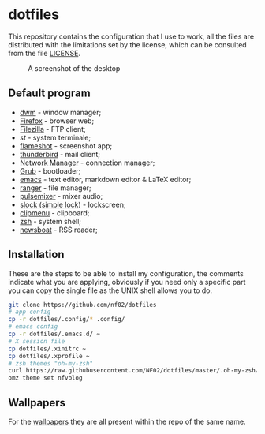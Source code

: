 * dotfiles
This repository contains the configuration that I use to work, all the files are distributed with the limitations set by the license, which can be consulted from
the file [[https://github.com/NF02/dotfiles/blob/master/LICENSE][LICENSE]].
#+CAPTION: A screenshot of the desktop
#+NAME:   fig:screenshot
[[https://raw.githubusercontent.com/NF02/dotfiles/master/img.png]]
** Default program
 * [[https://dwm.suckless.org/][dwm]] - window manager;
 * [[https://www.mozilla.org/en-US/firefox/new/][Firefox]] - browser web;
 * [[https://filezilla-project.org/download.php?type=client][Filezilla]] - FTP client;
 * [[st.suckless.org][st]] - system terminale;
 * [[https://flameshot.org/#/"][flameshot]] - screenshot app;
 * [[https://www.thunderbird.net/][thunderbird]] - mail client;
 * [[https://wiki.gnome.org/Projects/NetworkManager][Network Manager]] - connection manager;
 * [[https://www.gnu.org/software/grub/][Grub]] - bootloader;
 * [[https://www.gnu.org/software/emacs/][emacs]] - text editor, markdown editor & LaTeX editor;
 * [[https://github.com/ranger/ranger][ranger]] - file manager;
 * [[https://github.com/GeorgeFilipkin/pulsemixer][pulsemixer]] - mixer audio;
 * [[https://tools.suckless.org/slock/][slock (simple lock)]] - lockscreen;
 * [[https://github.com/cdown/clipmenu][clipmenu]] - clipboard;
 * [[https://www.zsh.org/"][zsh]] - system shell;
 * [[https://www.newsboat.org"][newsboat]] - RSS reader;
** Installation
These are the steps to be able to install my configuration, the comments indicate what you are applying, obviously if you need only a specific part you can copy the
single file as the UNIX shell allows you to do.
#+begin_src zsh
git clone https://github.com/nf02/dotfiles
# app config
cp -r dotfiles/.config/* .config/
# emacs config
cp -r dotfiles/.emacs.d/ ~
# X session file
cp dotfiles/.xinitrc ~
cp dotfiles/.xprofile ~
# zsh themes "oh-my-zsh"
curl https://raw.githubusercontent.com/NF02/dotfiles/master/.oh-my-zsh/themes/nfvblog.zsh-theme > .oh-my-zsh/themes/
omz theme set nfvblog
#+end_src
** Wallpapers
For the [[https://github.com/NF02/wallpaper][wallpapers]] they are all present within the repo of the same name.
